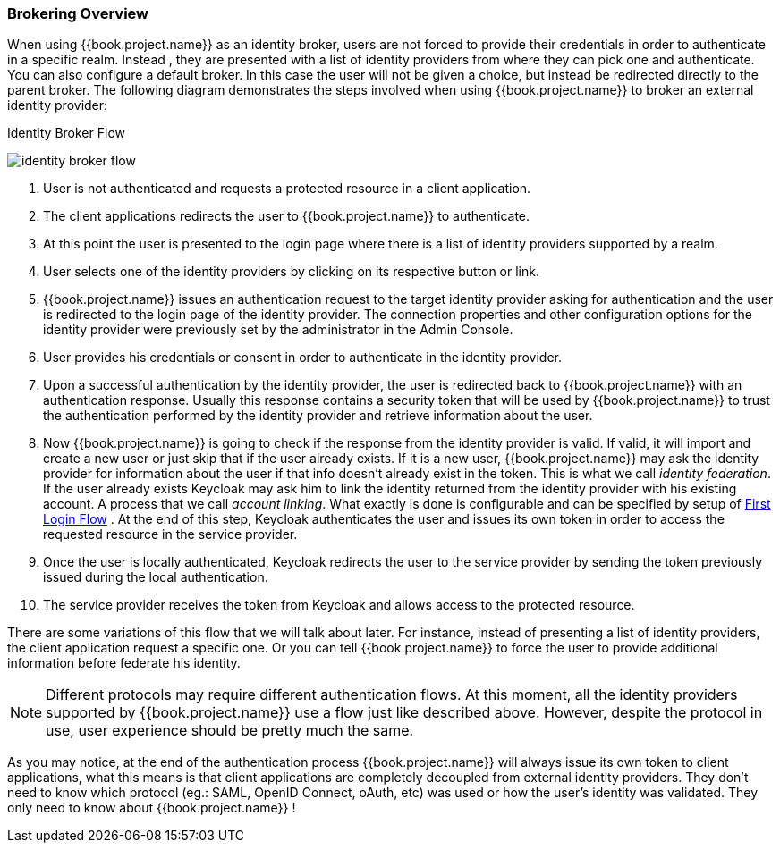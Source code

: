 [[_identity_broker_overview]]

=== Brokering Overview

When using {{book.project.name}} as an identity broker, users are not forced to provide their credentials in order to authenticate in a specific realm.
Instead , they are presented with a list of identity providers from where they can pick one and authenticate.
You can also configure a default broker.
In this case the user will not be given a choice, but instead be redirected directly to the parent broker.
The following diagram demonstrates the steps involved when using {{book.project.name}} to broker an external identity provider:

.Identity Broker Flow
image:../../images/identity_broker-flow.png[]

. User is not authenticated and requests a protected resource in a client application.
. The client applications redirects the user to {{book.project.name}} to authenticate.
. At this point the user is presented to the login page where there is a list of identity providers supported by a realm.
. User selects one of the identity providers by clicking on its respective button or link.
. {{book.project.name}} issues an authentication request to the target identity provider asking for authentication and the user
  is redirected to the login page of the identity provider.
  The connection properties and other configuration options for the identity provider were previously set by the administrator in the Admin Console.
. User provides his credentials or consent in order to authenticate in the identity provider.
. Upon a successful authentication by the identity provider, the user is redirected back to {{book.project.name}} with an authentication response.
  Usually this response contains a security token that will be used by {{book.project.name}} to trust the authentication performed by the identity provider
  and retrieve information about the user.
. Now {{book.project.name}} is going to check if the response from the identity provider is valid.
  If valid, it will import and create a new user or just skip that if the user already exists.
  If it is a new user, {{book.project.name}} may ask the identity provider for information about the user if that info doesn't already exist in the token.
  This is what we call _identity federation_.
  If the user already exists Keycloak may ask him to link the identity returned from the identity provider with his existing account.
  A process that we call _account linking_.
  What exactly is done is configurable and can be specified by setup of <<_identity_broker_first_login,First Login Flow>> . At the end of this step, Keycloak authenticates the user and issues its own token in order to access the requested resource in the service provider.
. Once the user is locally authenticated, Keycloak redirects the user to the service provider by sending the token previously issued during the local authentication.
. The service provider receives the token from Keycloak and allows access to the protected resource.

There are some variations of this flow that we will talk about later.
For instance, instead of presenting a list of identity providers, the client application request a specific one.
Or you can tell {{book.project.name}} to force the user to provide additional information before federate his identity.

NOTE: Different protocols may require different authentication flows.
      At this moment, all the identity providers supported by {{book.project.name}} use a flow just like described above.
      However, despite the protocol in use, user experience should be pretty much the same.

As you may notice, at the end of the authentication process {{book.project.name}} will always issue its own token to client applications,
what this means is that client applications are completely decoupled from external identity providers.
They don't need to know which protocol (eg.: SAML, OpenID Connect, oAuth, etc) was used or how the user's identity was validated.
They only need to know about {{book.project.name}} !
